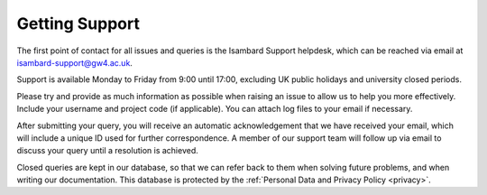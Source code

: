 Getting Support
===============

The first point of contact for all issues and queries is the Isambard Support helpdesk, which can be reached via email at isambard-support@gw4.ac.uk.

Support is available Monday to Friday from 9:00 until 17:00, excluding UK public holidays and university closed periods.

Please try and provide as much information as possible when raising an issue to allow us to help you more effectively.
Include your username and project code (if applicable).
You can attach log files to your email if necessary.

After submitting your query, you will receive an automatic acknowledgement that we have received your email, which will include a unique ID used for further correspondence.
A member of our support team will follow up via email to discuss your query until a resolution is achieved.

Closed queries are kept in our database, so that we can refer back to them when solving future problems, and when writing our documentation.
This database is protected by the :ref:`Personal Data and Privacy Policy <privacy>`.
